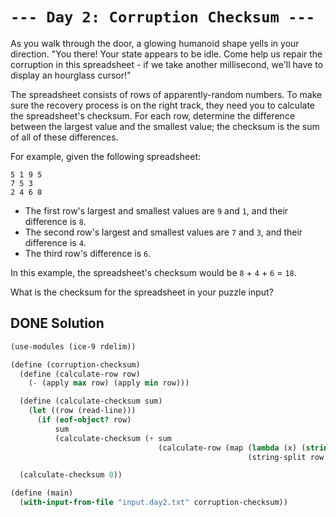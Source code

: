 * =--- Day 2: Corruption Checksum ---=

As you walk through the door, a glowing humanoid shape yells in your direction. "You there! Your state appears to be idle. Come help us repair the corruption in this spreadsheet - if we take another millisecond, we'll have to display an hourglass cursor!"

The spreadsheet consists of rows of apparently-random numbers. To make sure the recovery process is on the right track, they need you to calculate the spreadsheet's checksum. For each row, determine the difference between the largest value and the smallest value; the checksum is the sum of all of these differences.

For example, given the following spreadsheet:

#+BEGIN_SRC 
5 1 9 5
7 5 3
2 4 6 8
#+END_SRC

- The first row's largest and smallest values are =9= and =1=, and their difference is =8=.
- The second row's largest and smallest values are =7= and =3=, and their difference is =4=.
- The third row's difference is =6=.

In this example, the spreadsheet's checksum would be =8= + =4= + =6= = =18=.

What is the checksum for the spreadsheet in your puzzle input?

** DONE Solution
#+BEGIN_SRC scheme :tangle src/day2-01.scm
  (use-modules (ice-9 rdelim))

  (define (corruption-checksum)
    (define (calculate-row row)
      (- (apply max row) (apply min row)))

    (define (calculate-checksum sum)
      (let ((row (read-line)))
        (if (eof-object? row)
            sum
            (calculate-checksum (+ sum
                                   (calculate-row (map (lambda (x) (string->number x))
                                                       (string-split row #\tab))))))))

    (calculate-checksum 0))

  (define (main)
    (with-input-from-file "input.day2.txt" corruption-checksum))
#+END_SRC
